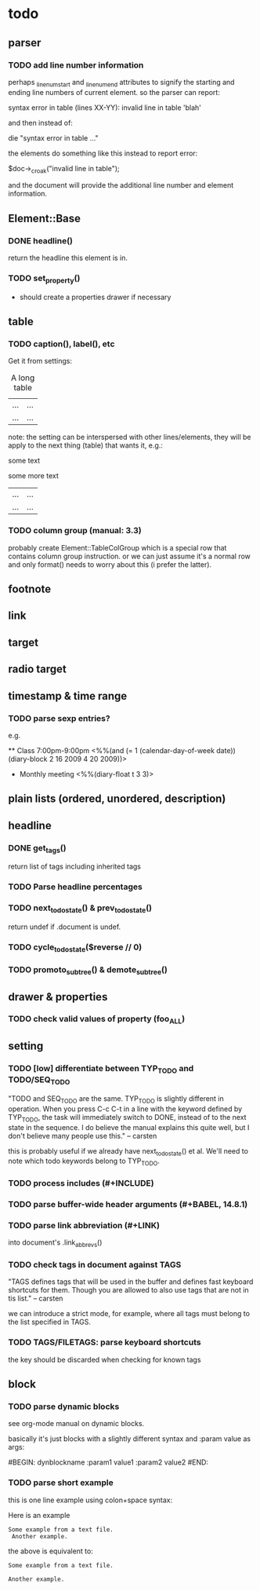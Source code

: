* todo
** parser
*** TODO add line number information
perhaps _linenum_start and _linenum_end attributes to signify the starting and
ending line numbers of current element. so the parser can report:

 syntax error in table (lines XX-YY): invalid line in table 'blah'

and then instead of:

 die "syntax error in table ..."

the elements do something like this instead to report error:

 $doc->_croak("invalid line in table");

and the document will provide the additional line number and element
information.

** Element::Base
*** DONE headline()
return the headline this element is in.
*** TODO set_property()
- should create a properties drawer if necessary
** table
*** TODO caption(), label(), etc
Get it from settings:

 #+CAPTION: A long table
 #+LABEL: tbl:long
 |...|...|
 |...|...|

note: the setting can be interspersed with other lines/elements, they will be
apply to the next thing (table) that wants it, e.g.:

 #+CAPTION: A long table
 some text
 #+LABEL: tbl:long
 some more text
 |...|...|
 |...|...|

*** TODO column group (manual: 3.3)
probably create Element::TableColGroup which is a special row that contains
column group instruction. or we can just assume it's a normal row and only
format() needs to worry about this (i prefer the latter).
** footnote
** link
** target
** radio target
** timestamp & time range
*** TODO parse sexp entries?
e.g.

 ** Class 7:00pm-9:00pm
    <%%(and (= 1 (calendar-day-of-week date)) (diary-block 2 16 2009 4 20 2009))>

 * Monthly meeting
  <%%(diary-float t 3 3)>

** plain lists (ordered, unordered, description)
** headline
*** DONE get_tags()
return list of tags including inherited tags
*** TODO Parse headline percentages
*** TODO next_todo_state() & prev_todo_state()
return undef if .document is undef.
*** TODO cycle_todo_state($reverse // 0)
*** TODO promoto_subtree() & demote_subtree()
** drawer & properties
*** TODO check valid values of property (foo_ALL)
** setting
*** TODO [low] differentiate between TYP_TODO and TODO/SEQ_TODO
"TODO and SEQ_TODO are the same. TYP_TODO is slightly different in operation.
When you press C-c C-t in a line with the keyword defined by TYP_TODO, the task
will immediately switch to DONE, instead of to the next state in the sequence. I
do believe the manual explains this quite well, but I don't believe many people
use this." -- carsten

this is probably useful if we already have next_todo_state() et al. We'll need
to note which todo keywords belong to TYP_TODO.
*** TODO process includes (#+INCLUDE)

*** TODO parse buffer-wide header arguments (#+BABEL, 14.8.1)
*** TODO parse link abbreviation (#+LINK)
into document's .link_abbrevs()
*** TODO check tags in document against TAGS
"TAGS defines tags that will be used in the buffer and defines fast keyboard
shortcuts for them. Though you are allowed to also use tags that are not in tis
list." -- carsten

we can introduce a strict mode, for example, where all tags must belong to the
list specified in TAGS.
*** TODO TAGS/FILETAGS: parse keyboard shortcuts
 #+TAGS: OFFICE(o) COMPUTER(c) HOME(h) PROJECT(p) READING(r) DVD(d)
the key should be discarded when checking for known tags

** block
*** TODO parse dynamic blocks
see org-mode manual on dynamic blocks.

basically it's just blocks with a slightly different syntax and :param value as
args:

 #BEGIN: dynblockname :param1 value1 :param2 value2
 #END:

*** TODO parse short example
this is one line example using colon+space syntax:

 Here is an example
  : Some example from a text file.
    :  Another example.

the above is equivalent to:

 #+BEGIN_EXAMPLE
 Some example from a text file.
 #+END_EXAMPLE
   #+BEGIN_EXAMPLE
    Another example.
   #+END_EXAMPLE
